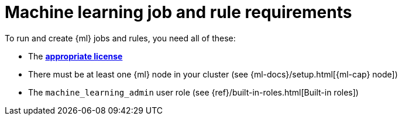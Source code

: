 [[ml-requirements]]
= Machine learning job and rule requirements

To run and create {ml} jobs and rules, you need all of these:

* The *https://www.elastic.co/subscriptions[appropriate license]*
* There must be at least one {ml} node in your cluster (see {ml-docs}/setup.html[{ml-cap} node])
* The `machine_learning_admin` user role (see
{ref}/built-in-roles.html[Built-in roles])
